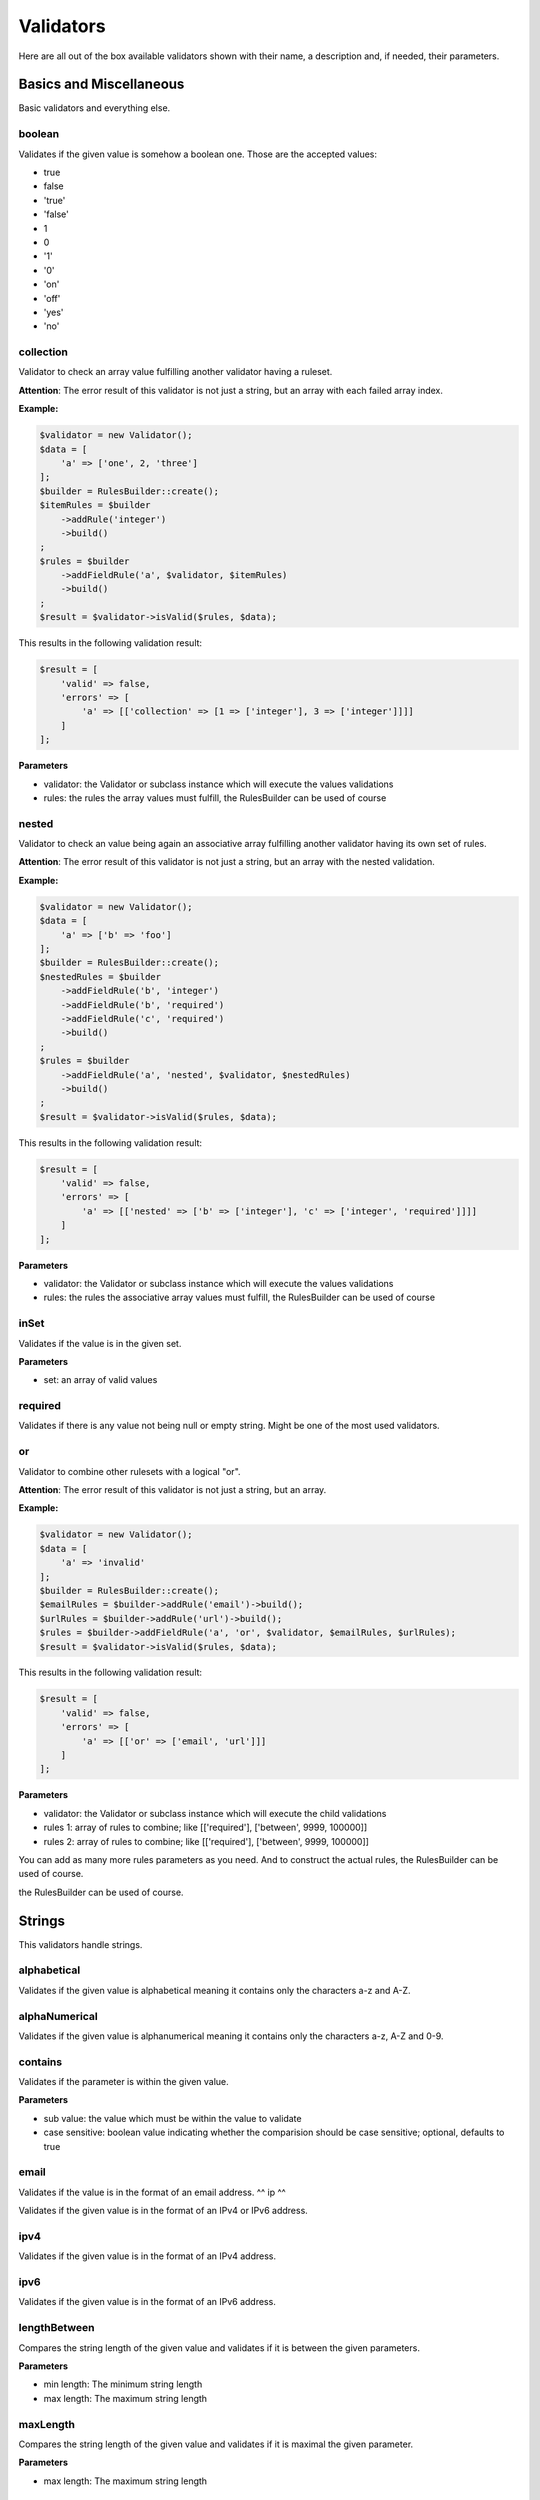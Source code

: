Validators
==========

Here are all out of the box available validators shown with their name,
a description and, if needed, their parameters.

------------------------
Basics and Miscellaneous
------------------------

Basic validators and everything else.

^^^^^^^
boolean
^^^^^^^

Validates if the given value is somehow a boolean one. Those are the accepted
values:

* true
* false
* 'true'
* 'false'
* 1
* 0
* '1'
* '0'
* 'on'
* 'off'
* 'yes'
* 'no'


^^^^^^^^^^
collection
^^^^^^^^^^

Validator to check an array value fulfilling another validator having a ruleset.

**Attention**: The error result of this validator is not just a string, but an array with each failed array index.

**Example:**

.. code-block:: php

        $validator = new Validator();
        $data = [
            'a' => ['one', 2, 'three']
        ];
        $builder = RulesBuilder::create();
        $itemRules = $builder
            ->addRule('integer')
            ->build()
        ;
        $rules = $builder
            ->addFieldRule('a', $validator, $itemRules)
            ->build()
        ;
        $result = $validator->isValid($rules, $data);

This results in the following validation result:

.. code-block:: php

        $result = [
            'valid' => false,
            'errors' => [
                'a' => [['collection' => [1 => ['integer'], 3 => ['integer']]]]
            ]
        ];


**Parameters**

* validator: the Validator or subclass instance which will execute the values validations
* rules: the rules the array values must fulfill, the RulesBuilder can be used of course

^^^^^^
nested
^^^^^^

Validator to check an value being again an associative array fulfilling another validator having its own set of rules.

**Attention**: The error result of this validator is not just a string, but an array with the nested validation.

**Example:**

.. code-block:: php

        $validator = new Validator();
        $data = [
            'a' => ['b' => 'foo']
        ];
        $builder = RulesBuilder::create();
        $nestedRules = $builder
            ->addFieldRule('b', 'integer')
            ->addFieldRule('b', 'required')
            ->addFieldRule('c', 'required')
            ->build()
        ;
        $rules = $builder
            ->addFieldRule('a', 'nested', $validator, $nestedRules)
            ->build()
        ;
        $result = $validator->isValid($rules, $data);

This results in the following validation result:

.. code-block:: php

        $result = [
            'valid' => false,
            'errors' => [
                'a' => [['nested' => ['b' => ['integer'], 'c' => ['integer', 'required']]]]
            ]
        ];


**Parameters**

* validator: the Validator or subclass instance which will execute the values validations
* rules: the rules the associative array values must fulfill, the RulesBuilder can be used of course

^^^^^
inSet
^^^^^

Validates if the value is in the given set.

**Parameters**

* set: an array of valid values

^^^^^^^^
required
^^^^^^^^

Validates if there is any value not being null or empty string. Might be one
of the most used validators.

^^
or
^^

Validator to combine other rulesets with a logical "or".

**Attention**: The error result of this validator is not just a string, but an array.

**Example:**

.. code-block:: php

        $validator = new Validator();
        $data = [
            'a' => 'invalid'
        ];
        $builder = RulesBuilder::create();
        $emailRules = $builder->addRule('email')->build();
        $urlRules = $builder->addRule('url')->build();
        $rules = $builder->addFieldRule('a', 'or', $validator, $emailRules, $urlRules);
        $result = $validator->isValid($rules, $data);

This results in the following validation result:

.. code-block:: php

        $result = [
            'valid' => false,
            'errors' => [
                'a' => [['or' => ['email', 'url']]]
            ]
        ];


**Parameters**

* validator: the Validator or subclass instance which will execute the child validations
* rules 1: array of rules to combine; like
  [['required'], ['between', 9999, 100000]]
* rules 2: array of rules to combine; like
  [['required'], ['between', 9999, 100000]]

You can add as many more rules parameters as you need. And to construct the actual rules,
the RulesBuilder can be used of course.

-------
Strings
-------

This validators handle strings.

^^^^^^^^^^^^
alphabetical
^^^^^^^^^^^^

Validates if the given value is alphabetical meaning it contains only the
characters a-z and A-Z.

^^^^^^^^^^^^^^
alphaNumerical
^^^^^^^^^^^^^^

Validates if the given value is alphanumerical meaning it contains only the
characters a-z, A-Z and 0-9.

^^^^^^^^
contains
^^^^^^^^

Validates if the parameter is within the given value.

**Parameters**

* sub value: the value which must be within the value to validate
* case sensitive: boolean value indicating whether the comparision should be
  case sensitive; optional, defaults to true

^^^^^
email
^^^^^

Validates if the value is in the format of an email address.
^^
ip
^^

Validates if the given value is in the format of an IPv4 or IPv6 address.

^^^^
ipv4
^^^^

Validates if the given value is in the format of an IPv4 address.

^^^^
ipv6
^^^^

Validates if the given value is in the format of an IPv6 address.

^^^^^^^^^^^^^
lengthBetween
^^^^^^^^^^^^^

Compares the string length of the given value and validates if it is between
the given parameters.

**Parameters**

* min length: The minimum string length
* max length: The maximum string length

^^^^^^^^^
maxLength
^^^^^^^^^

Compares the string length of the given value and validates if it is maximal the
given parameter.

**Parameters**

* max length: The maximum string length

^^^^^^^^^
minLength
^^^^^^^^^

Compares the string length of the given value and validates if it is minimal the
given parameter.

**Parameters**

* min length: The minimal string length

^^^^^^
regexp
^^^^^^

Validates if the given value fulfills the regular expression from the parameter.

**Parameters**

* regexp: the regular expression to be fulfilled

^^^^^
value
^^^^^

Validates if the given parameter is equal to the parameter. Useful for example
for terms and conditions checkboxes.

---------
Numerical
---------

This validators handle integers and floats.

^^^^^^^
between
^^^^^^^

Validates if the given value is between two numerical values, but not equal to
one of them.

**Parameters**

* min: The lower boundary
* max: The upper boundary

^^^^^^^^
floating
^^^^^^^^

Validates if the value is in the format of a floating point number.

^^^^^^^
integer
^^^^^^^

Validates if the value is in the format of an integer number.

^^^
max
^^^

Validates if the given numerical value is maximal the given parameter.

**Parameters**

* max: The maximum

^^^
min
^^^

Validates if the given numerical value is minimal the given parameter.

**Parameters**

* min: The minimum

^^^^
slug
^^^^

Validates if the given value is a slug meaning it starts with a set of
characters (a-z, 0-9) followed by an optional set of dash (-) and more
characters (a-z, 0-9). Examples: foo, foo-bar, foo-bar-asd

^^^
url
^^^

Validates if the given parameter is an URL.

---------------
Dates and Times
---------------

This validators handle date times.

^^^^^^^^^^^^^
afterDateTime
^^^^^^^^^^^^^

Compares the given value to the date time parameter and validates if the value
is after it.

**Parameters**

* date time: Date to compare the value to, format: Y-m-d H:i:s
* date time format: To override the default date format; optional, defaults to
  Y-m-d H:i:s

^^^^^^^^^^^^^^
beforeDateTime
^^^^^^^^^^^^^^

Compares the given value to the date time parameter and validates if the value
is before it.

**Parameters**

* date time: Date to compare the value to, format: Y-m-d H:i:s
* date time format: To override the default date format; optional, defaults to
  Y-m-d H:i:s

^^^^^^^^
dateTime
^^^^^^^^

Validates if the value is in the format of a date time.

**Parameters**

* date time format: To override the default date format; optional, defaults to
  Y-m-d H:i:s

^^^^^^^^^^^^^^^
dateTimeBetween
^^^^^^^^^^^^^^^

Compares the given value to the date time parameters and validates if the value
is between them.

**Parameters**

* date time min: Date time to which the value must be older, format: Y-m-d H:i:s
* date time max: Date time to which the value must be younger, format: Y-m-d H:i:s
* date time format: To override the default date format; optional, defaults to
  Y-m-d H:i:s

^^^^^^^^^^^
inTheFuture
^^^^^^^^^^^

Compares the given value to the current date time and validates if the value
is younger.

**Parameters**

* date time format: To override the default date format; optional, defaults to
  Y-m-d H:i:s

^^^^^^^^^
inThePast
^^^^^^^^^

Compares the given value to the current date time and validates if the value
is older.

**Parameters**

* date time format: To override the default date format; optional, defaults to
  Y-m-d H:i:s

^^^^^^^^^
olderThan
^^^^^^^^^

Compares the given value to the first parameter date time and validates if the
value is older.

**Parameters**

* reference date: the date to compare to
* date time format: To override the default date format; optional, defaults to
  Y-m-d H:i:s

^^^^^^^^^^^
youngerThan
^^^^^^^^^^^

Compares the given value to the first parameter date time and validates if the
value is younger.

**Parameters**

* reference date: the date to compare to
* date time format: To override the default date format; optional, defaults to
  Y-m-d H:i:s
